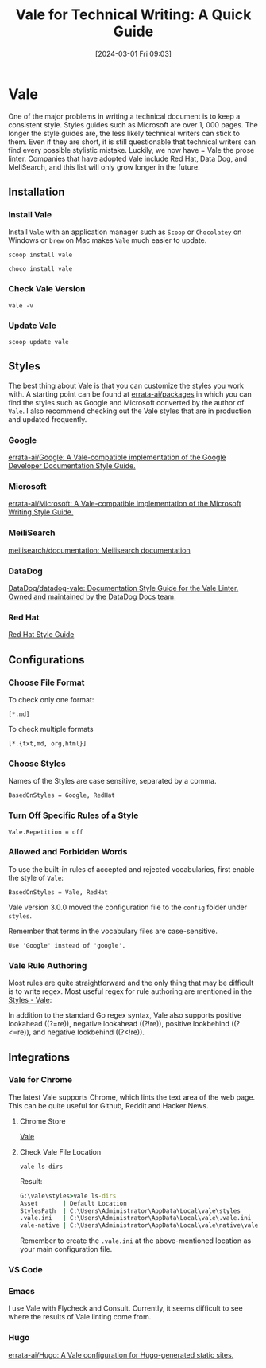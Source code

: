 #+TITLE:      Vale for Technical Writing: A Quick Guide
#+DATE:       [2024-03-01 Fri 09:03]
#+FILETAGS:   :tooling:
#+IDENTIFIER: 20240301T090339
#+SOURCE: 
* Vale
One of the major problems in writing a technical document is to keep a consistent style. Styles guides such as Microsoft are over 1, 000 pages. The longer the style guides are, the less likely technical writers can stick to them. Even if they are short, it is still questionable that technical writers can find every possible stylistic mistake. Luckily, we now have = Vale the prose linter. Companies that have adopted Vale include Red Hat, Data Dog, and MeliSearch, and this list will only grow longer in the future.

** Installation
*** Install Vale
Install =Vale= with an application manager such as =Scoop= or =Chocolatey= on Windows or =brew= on Mac makes =Vale= much easier to update. 

#+begin_src shell
scoop install vale
#+end_src

#+begin_src shell
choco install vale
#+end_src
*** Check Vale Version

#+begin_src shell
vale -v
#+end_src

*** Update Vale
#+begin_src shell
scoop update vale
#+end_src

** Styles
The best thing about Vale is that you can customize the styles you work with. A starting point can be found at [[https://github.com/errata-ai/packages][errata-ai/packages]] in which you can find the styles such as Google and Microsoft converted by the author of =Vale=. I also recommend checking out the Vale styles that are in production and updated frequently.

*** Google
[[https://github.com/errata-ai/Google][errata-ai/Google: A Vale-compatible implementation of the Google Developer Documentation Style Guide.]]

*** Microsoft
[[https://github.com/errata-ai/Microsoft][errata-ai/Microsoft: A Vale-compatible implementation of the Microsoft Writing Style Guide.]]
*** MeiliSearch
[[https://github.com/meilisearch/documentation][meilisearch/documentation: Meilisearch documentation]]
*** DataDog
[[https://github.com/DataDog/datadog-vale][DataDog/datadog-vale: Documentation Style Guide for the Vale Linter. Owned and maintained by the DataDog Docs team.]]
*** Red Hat
[[https://stylepedia.net/][Red Hat Style Guide]]
** Configurations
*** Choose File Format

To check only one format:
#+begin_src shell
[*.md]
#+end_src

To check multiple formats

#+begin_src shell
[*.{txt,md, org,html}]
#+end_src
*** Choose Styles
Names of the Styles are case sensitive, separated by a comma.
#+begin_src shell
BasedOnStyles = Google, RedHat
#+end_src

*** Turn Off Specific Rules of a Style

#+begin_src shell
Vale.Repetition = off
#+end_src

*** Allowed and Forbidden Words
To use the built-in rules of accepted and rejected vocabularies, first enable the style of =Vale=:

#+begin_src shell
BasedOnStyles = Vale, RedHat
#+end_src

Vale version 3.0.0 moved the configuration file to the =config= folder under =styles=.

Remember that terms in the vocabulary files are case-sensitive.
#+begin_src shell
Use 'Google' instead of 'google'.
#+end_src

*** Vale Rule Authoring
Most rules are quite straightforward and the only thing that may be difficult is to write regex. Most useful regex for rule authoring are mentioned in the [[https://vale.sh/docs/topics/styles/][Styles - Vale]]:

In addition to the standard Go regex syntax, Vale also supports positive lookahead ((?=re)), negative lookahead ((?!re)), positive lookbehind ((?<=re)), and negative lookbehind ((?<!re)).



** Integrations
*** Vale for Chrome
The latest Vale supports Chrome, which lints the text area of the web page. This can be quite useful for Github, Reddit and Hacker News.
**** Chrome Store
[[https://chromewebstore.google.com/detail/vale/kfmjcegeklidlnjoechfggipjjjahedj][Vale]]

**** Check Vale File Location
#+begin_src shell
vale ls-dirs
#+end_src
Result:
#+begin_src cmd
G:\vale\styles>vale ls-dirs
Asset       | Default Location                                                 | Found
StylesPath  | C:\Users\Administrator\AppData\Local\vale\styles                 | ✓
.vale.ini   | C:\Users\Administrator\AppData\Local\vale\.vale.ini              | ✓
vale-native | C:\Users\Administrator\AppData\Local\vale\native\vale-native.exe | ✓
#+end_src

Remember to create the =.vale.ini= at the above-mentioned location as your main configuration file.



*** VS Code
*** Emacs
I use Vale with Flycheck and Consult. Currently, it seems difficult to see where the results of Vale linting come from. 
*** Hugo
[[https://github.com/errata-ai/Hugo][errata-ai/Hugo: A Vale configuration for Hugo-generated static sites.]]
